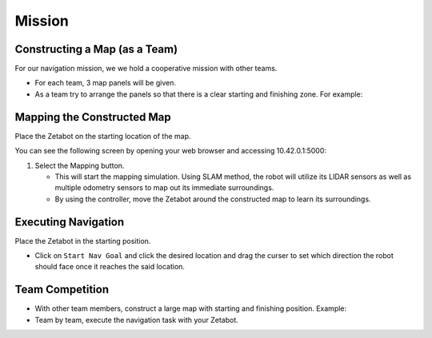 Mission
=========

.. raw:: html

    <div style="background: #ffe5b4" class="admonition note custom">
        <p style="background: #ffbf00" class="admonition-title">
            Project Name: Applying Navigation System on our Zetabot
        </p>
        <ul>
            <li><strong></strong> This mission is a <strong>group project</strong>.</li>
            <li><strong></strong> Construct a map within your team.</li>
            <li><strong></strong> Navigate the contructed map with the Zetabot as a team.</li>
            <div>
        </ul>
    </div>

Constructing a Map (as a Team)
--------------------------------

For our navigation mission, we we hold a cooperative mission with other teams.

- For each team, 3 map panels will be given.
- As a team try to arrange the panels so that there is a clear starting and finishing zone. For example:

  .. thumbnail:: /_images/slam_navigation/arrangement.png


Mapping the Constructed Map
----------------------------------------------

Place the Zetabot on the starting location of the map. 


You can see the following screen by opening your web browser and accessing 10.42.0.1:5000:

.. thumbnail:: /_images/slam_navigation/web_view_add.png

1. Select the Mapping button. 
   
   - This will start the mapping simulation. Using SLAM method, the robot will utilize its LIDAR sensors as well as multiple odometry sensors to map out its immediate surroundings. 
   - By using the controller, move the Zetabot around the constructed map to learn its surroundings.  
     
     .. thumbnail:: /_images/slam_navigation/web_nav.png


Executing Navigation
---------------------

Place the Zetabot in the starting position. 

- Click on ``Start Nav Goal`` and click the desired location and drag the curser to set which direction the robot should face once it reaches the said location. 
  
  .. thumbnail:: /_images/slam_navigation/web_start_nav.png

Team Competition
---------------------

- With other team members, construct a large map with starting and finishing position. Example:
  
  .. thumbnail:: /_images/slam_navigation/team_final.png

- Team by team, execute the navigation task with your Zetabot. 
